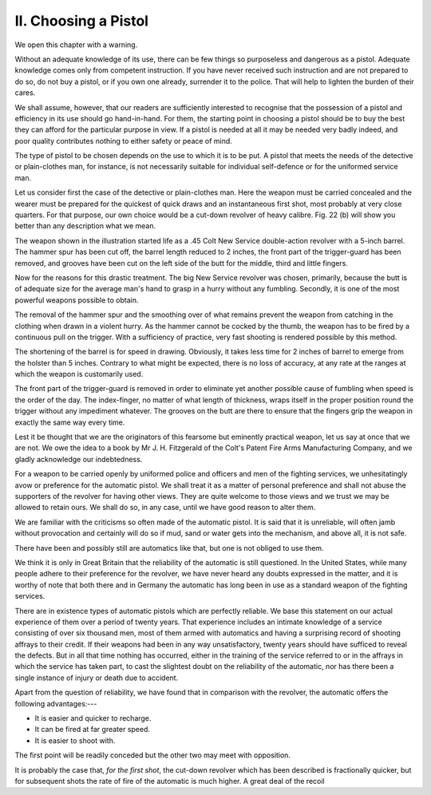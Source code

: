II. Choosing a Pistol
=====================

We open this chapter with a warning.

Without an adequate knowledge of its use, there
can be few things so purposeless and dangerous as
a pistol. Adequate knowledge comes only from
competent instruction. If you have never received
such instruction and are not prepared to do so, do
not buy a pistol, or if you own one already, surrender
it to the police. That will help to lighten the burden
of their cares.

We shall assume, however, that our readers are
sufficiently interested to recognise that the possession
of a pistol and efficiency in its use should go hand-in-hand.
For them, the starting point in choosing a
pistol should be to buy the best they can afford for
the particular purpose in view. If a pistol is needed
at all it may be needed very badly indeed, and poor
quality contributes nothing to either safety or peace
of mind.

The type of pistol to be chosen depends on
the use to which it is to be put. A pistol that
meets the needs of the detective or plain-clothes
man, for instance, is not necessarily suitable for
individual self-defence or for the uniformed service
man.

Let us consider first the case of the detective or
plain-clothes man. Here the weapon must be carried
concealed and the wearer must be prepared for the
quickest of quick draws and an instantaneous first
shot, most probably at very close quarters. For that
purpose, our own choice would be a cut-down revolver
of heavy calibre. Fig. 22 (b) will show you
better than any description what we mean.

The weapon shown in the illustration started life
as a .45 Colt New Service double-action revolver
with a 5-inch barrel. The hammer spur has been
cut off, the barrel length reduced to 2 inches, the
front part of the trigger-guard has been removed,
and grooves have been cut on the left side of the
butt for the middle, third and little fingers.

Now for the reasons for this drastic treatment.
The big New Service revolver was chosen, primarily,
because the butt is of adequate size for the average
man's hand to grasp in a hurry without any fumbling.
Secondly, it is one of the most powerful weapons
possible to obtain.

The removal of the hammer spur and the
smoothing over of what remains prevent the weapon
from catching in the clothing when drawn in a
violent hurry. As the hammer cannot be cocked
by the thumb, the weapon has to be fired by a
continuous pull on the trigger. With a sufficiency
of practice, very fast shooting is rendered possible
by this method.

The shortening of the barrel is for speed in drawing.
Obviously, it takes less time for 2 inches of barrel
to emerge from the holster than 5 inches. Contrary
to what might be expected, there is no loss of
accuracy, at any rate at the ranges at which the
weapon is customarily used.

The front part of the trigger-guard is removed in
order to eliminate yet another possible cause of
fumbling when speed is the order of the day. The
index-finger, no matter of what length of thickness,
wraps itself in the proper position round the trigger
without any impediment whatever. The grooves on
the butt are there to ensure that the fingers grip
the weapon in exactly the same way every time.

Lest it be thought that we are the originators
of this fearsome but eminently practical weapon,
let us say at once that we are not. We owe the
idea to a book by Mr J. H. Fitzgerald of the Colt's
Patent Fire Arms Manufacturing Company, and we
gladly acknowledge our indebtedness.

For a weapon to be carried openly by uniformed
police and officers and men of the fighting services,
we unhesitatingly avow or preference for the
automatic pistol. We shall treat it as a matter
of personal preference and shall not abuse the
supporters of the revolver for having other views.
They are quite welcome to those views and we
trust we may be allowed to retain ours. We shall
do so, in any case, until we have good reason to
alter them.

We are familiar with the criticisms so often made
of the automatic pistol. It is said that it is unreliable,
will often jamb without provocation and
certainly will do so if mud, sand or water gets into
the mechanism, and above all, it is not safe.

There have been and possibly still are automatics
like that, but one is not obliged to use them.

We think it is only in Great Britain that the
reliability of the automatic is still questioned. In
the United States, while many people adhere to
their preference for the revolver, we have never
heard any doubts expressed in the matter, and it is
worthy of note that both there and in Germany the
automatic has long been in use as a standard weapon
of the fighting services.

There are in existence types of automatic pistols
which are perfectly reliable. We base this statement
on our actual experience of them over a period of
twenty years. That experience includes an intimate
knowledge of a service consisting of over six thousand
men, most of them armed with automatics and having
a surprising record of shooting affrays to their credit.
If their weapons had been in any way unsatisfactory,
twenty years should have sufficed to reveal the
defects. But in all that time nothing has occurred,
either in the training of the service referred to or
in the affrays in which the service has taken part,
to cast the slightest doubt on the reliability of the
automatic, nor has there been a single instance of
injury or death due to accident.

Apart from the question of reliability, we have
found that in comparison with the revolver, the
automatic offers the following advantages:---

- It is easier and quicker to recharge.
- It can be fired at far greater speed.
- It is easier to shoot with.

The first point will be readily conceded but the
other two may meet with opposition.

It is probably the case that, *for the first shot*, the
cut-down revolver which has been described is
fractionally quicker, but for subsequent shots the
rate of fire of the automatic is much higher. A
great deal of the recoil